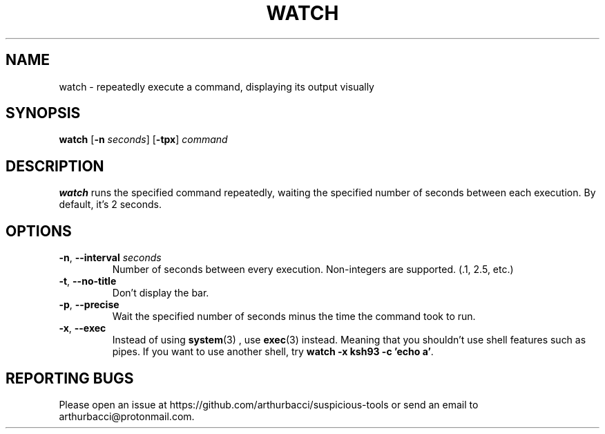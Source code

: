 .TH WATCH 1 "2024-01-13" "arthurbacci's suspicious-tools"
.SH NAME
watch \- repeatedly execute a command, displaying its output visually
.SH SYNOPSIS
\fBwatch\fR [\fB-n\fR \fIseconds\fR] [\fB-tpx\fR] \fIcommand\fR
.SH DESCRIPTION
.B watch
runs the specified command repeatedly, waiting the specified number of seconds
between each execution. By default, it's 2 seconds.
.SH OPTIONS
.TP
\fB-n\fR, \fB--interval\fR \fIseconds\fR
Number of seconds between every execution. Non-integers are supported. (.1,
2.5, etc.)
.TP
\fB-t\fR, \fB--no-title\fR
Don't display the bar.
.TP
\fB-p\fR, \fB--precise\fR
Wait the specified number of seconds minus the time the command took to run.
.TP
\fB-x\fR, \fB--exec\fR
Instead of using
.BR system (3)
, use
.BR exec (3)
instead. Meaning that you shouldn't use shell features such as pipes. If you
want to use another shell, try \fBwatch -x ksh93 -c 'echo a'\fR.
.SH REPORTING BUGS
Please open an issue at https://github.com/arthurbacci/suspicious-tools or send
an email to arthurbacci@protonmail.com.
